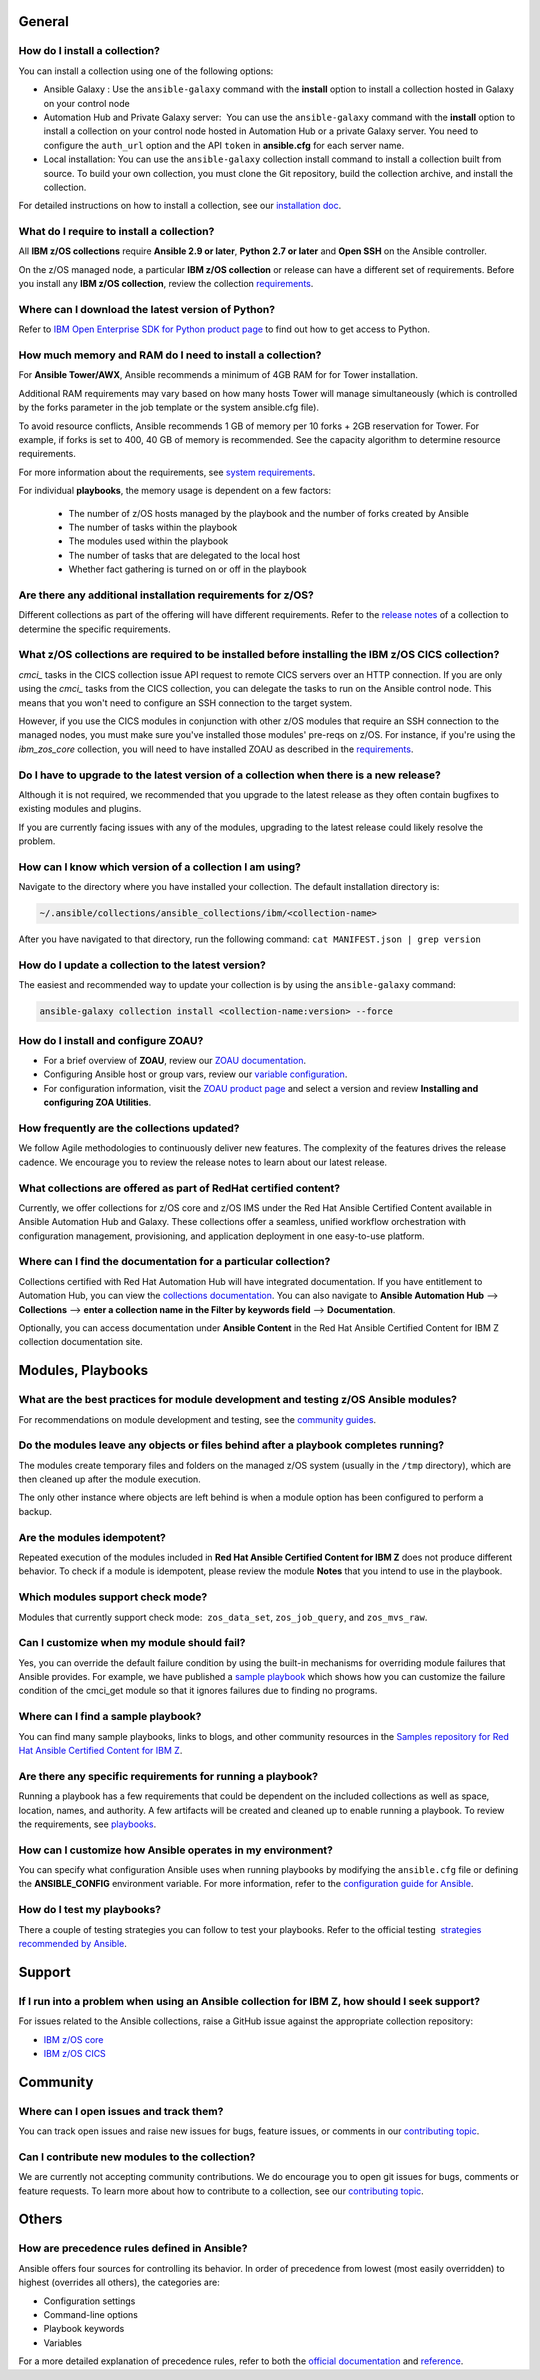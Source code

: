 .. ...........................................................................
.. © Copyright IBM Corporation 2020, 2021                                          .
.. ...........................................................................

General
=======

How do I install a collection?
------------------------------

You can install a collection using one of the following options:

* Ansible Galaxy : Use the ``ansible-galaxy`` command with the **install**
  option to install a collection hosted in Galaxy on your control node

* Automation Hub and Private Galaxy server:  You can use the ``ansible-galaxy``
  command with the **install** option to install a collection on your
  control node hosted in Automation Hub or a private Galaxy server.
  You need to configure the ``auth_url`` option and the API ``token``  in
  **ansible.cfg** for each server name.

* Local installation: You can use the ``ansible-galaxy`` collection install
  command to install a collection built from source. To build your own
  collection, you must clone the Git repository, build the collection archive,
  and install the collection.

For detailed instructions on how to install a collection, see our
`installation doc`_.

What do I require to install a collection?
------------------------------------------
All **IBM z/OS collections** require **Ansible 2.9 or later**,
**Python 2.7 or later** and **Open SSH** on the Ansible controller.

On the z/OS managed node, a particular **IBM z/OS collection** or release can
have a different set of requirements. Before you install any
**IBM z/OS collection**, review the collection `requirements`_.

.. .. _requirements:
..    https://ibm.github.io/z_ansible_collections_doc/requirements/requirements.html

Where can I download the latest version of Python?
--------------------------------------------------

Refer to `IBM Open Enterprise SDK for Python product page`_ to find out how to get
access to Python.

.. _IBM Open Enterprise SDK for Python product page:
   https://www.ibm.com/products/open-enterprise-python-zos

How much memory and RAM do I need to install a collection?
----------------------------------------------------------

For **Ansible Tower/AWX**, Ansible recommends a minimum of 4GB RAM for for
Tower installation.

Additional RAM requirements may vary based on how many hosts Tower will manage
simultaneously (which is controlled by the forks parameter in the job template
or the system ansible.cfg file).

To avoid resource conflicts, Ansible recommends 1 GB of memory per
10 forks + 2GB reservation for Tower. For example, if forks is set to 400,
40 GB of memory is recommended. See the capacity algorithm to determine resource requirements.

For more information about the requirements, see `system requirements`_.

.. _system requirements:
   https://docs.ansible.com/ansible-tower/latest/html/installandreference/requirements_refguide.html

For individual **playbooks**, the memory usage is dependent on a few factors:

   * The number of z/OS hosts managed by the playbook and the number of forks created by
     Ansible
   * The number of tasks within the playbook
   * The modules used within the playbook
   * The number of tasks that are delegated to the local host
   * Whether fact gathering is turned on or off in the playbook

Are there any additional installation requirements for z/OS?
------------------------------------------------------------

Different collections as part of the offering will have different requirements.
Refer to the `release notes`_ of a collection to determine the specific
requirements.

What z/OS collections are required to be installed before installing the IBM z/OS CICS collection?
--------------------------------------------------------------------------------------------------

`cmci_` tasks in the CICS collection issue API request to remote CICS servers over
an HTTP connection. If you are only using the `cmci_` tasks from the CICS collection,
you can delegate the tasks to run on the Ansible control node. This means that you
won't need to configure an SSH connection to the target system.

However, if you use the CICS modules in conjunction with other z/OS modules that
require an SSH connection to the managed nodes, you must make sure you've installed
those modules' pre-reqs on z/OS. For instance, if you're using the `ibm_zos_core` collection,
you will need to have installed ZOAU as described in the `requirements`_.

.. _requirements:
   https://ibm.github.io/z_ansible_collections_doc/ibm_zos_core/docs/source/requirements_managed.html


Do I have to upgrade to the latest version of a collection when there is a new release?
---------------------------------------------------------------------------------------

Although it is not required, we recommended that you upgrade to the
latest release as they often contain bugfixes to existing modules and plugins.

If you are currently facing issues with any of the modules, upgrading to the
latest release could likely resolve the problem.


How can I know which version of a collection I am using?
--------------------------------------------------------

Navigate to the directory where you have installed your collection. The default
installation directory is:

.. code-block:: sh

   ~/.ansible/collections/ansible_collections/ibm/<collection-name>

After you have navigated to that directory, run the following command:
``cat MANIFEST.json | grep version``

How do I update a collection to the latest version?
---------------------------------------------------

The easiest and recommended way to update your collection is by using the
``ansible-galaxy`` command:

.. code-block:: sh

   ansible-galaxy collection install <collection-name:version> --force

How do I install and configure ZOAU?
------------------------------------

* For a brief overview of **ZOAU**, review our `ZOAU documentation`_.
* Configuring Ansible host or group vars, review our `variable configuration`_.
* For configuration information, visit the `ZOAU product page`_ and select a
  version and review **Installing and configuring ZOA Utilities**.

.. _ZOAU documentation:
   https://ibm.github.io/z_ansible_collections_doc/ibm_zos_core/docs/source/requirements_managed.html#zoau

.. _ZOAU product page:
   https://www.ibm.com/support/knowledgecenter/en/SSKFYE

.. _variable configuration:
   https://github.com/IBM/z_ansible_collections_samples/blob/master/docs/share/configuration_guide.md#variables

How frequently are the collections updated?
-------------------------------------------
We follow Agile methodologies to continuously deliver new features. The
complexity of the features drives the release cadence. We encourage you to
review the release notes to learn about our latest release.

What collections are offered as part of RedHat certified content?
-----------------------------------------------------------------
Currently, we offer collections for z/OS core and z/OS IMS under the Red Hat
Ansible Certified Content available in Ansible Automation Hub and Galaxy. These
collections offer a seamless, unified workflow orchestration with configuration
management, provisioning, and application deployment in one easy-to-use
platform.

Where can I find the documentation for a particular collection?
---------------------------------------------------------------
Collections certified with Red Hat Automation Hub will have integrated
documentation. If you have entitlement to Automation Hub, you can
view the `collections documentation`_. You can also navigate to
**Ansible Automation Hub** --> **Collections** --> **enter a collection name in the
Filter by keywords field** --> **Documentation**.

Optionally, you can access documentation under **Ansible Content** in the
Red Hat Ansible Certified Content for IBM Z collection documentation site.

.. _collections documentation:
   https://cloud.redhat.com/ansible/automation-hub/?page_size=12&view_type=list&tags=zos

Modules, Playbooks
==================

What are the best practices for module development and testing z/OS Ansible modules?
------------------------------------------------------------------------------------

For recommendations on module development and testing, see the
`community guides`_.

.. _community guides:
   https://ibm.github.io/z_ansible_collections_doc/ibm_zos_core/docs/source/community_guides.html#development


Do the modules leave any objects or files behind after a playbook completes running?
------------------------------------------------------------------------------------

The modules create temporary files and folders on the managed z/OS system
(usually in the ``/tmp`` directory), which are then cleaned up after the module
execution.

The only other instance where objects are left behind is when a
module option has been configured to perform a backup.


Are the modules idempotent?
---------------------------

.. Yes, they are idempotent. Repeated execution of the modules included in
.. **Red Hat Ansible Certified Content for IBM Z** does not produce different
.. behavior.

Repeated execution of the modules included in **Red Hat Ansible Certified Content
for IBM Z** does not produce different behavior. To check if a module is idempotent,
please review the module **Notes** that you intend to use in the playbook.

Which modules support check mode?
---------------------------------

Modules that currently support check mode:  ``zos_data_set``, ``zos_job_query``,
and ``zos_mvs_raw``.

Can I customize when my module should fail?
-------------------------------------------
Yes, you can override the default failure condition by using the built-in mechanisms
for overriding module failures that Ansible provides. For example, we have published a
`sample playbook`_ which shows how you can customize the failure condition of the
cmci_get module so that it ignores failures due to finding no programs.

.. _sample playbook:
   https://github.com/IBM/z_ansible_collections_samples/tree/master/cics/cmci/override_failure

Where can I find a sample playbook?
-----------------------------------

You can find many sample playbooks, links to blogs, and other community
resources in the
`Samples repository for Red Hat Ansible Certified Content for IBM Z`_.

.. _Samples repository for Red Hat Ansible Certified Content for IBM Z:
   https://github.com/IBM/z_ansible_collections_samples


Are there any specific requirements for running a playbook?
-----------------------------------------------------------
Running a playbook has a few requirements that could be dependent on the
included collections as well as space, location, names, and authority. A
few artifacts will be created and cleaned up to enable running a playbook. To
review the requirements, see `playbooks`_.

.. _playbooks:
   https://ibm.github.io/z_ansible_collections_doc/playbooks/playbooks.html


How can I customize how Ansible operates in my environment?
-----------------------------------------------------------

You can specify what configuration Ansible uses when running playbooks by
modifying the ``ansible.cfg`` file or defining the **ANSIBLE_CONFIG** environment
variable. For more information, refer to the `configuration guide for Ansible`_.

.. _configuration guide for Ansible:
   https://docs.ansible.com/ansible/latest/installation_guide/intro_configuration.html

How do I test my playbooks?
---------------------------

There a couple of testing strategies you can follow to test your playbooks.
Refer to the official testing  `strategies recommended by Ansible`_.

.. _strategies recommended by Ansible:
  https://docs.ansible.com/ansible/latest/reference_appendices/test_strategies.html

Support
=======

If I run into a problem when using an Ansible collection for IBM Z, how should I seek support?
----------------------------------------------------------------------------------------------
For issues related to the Ansible collections, raise a GitHub issue against the
appropriate collection repository:

* `IBM z/OS core <https://github.com/ansible-collections/ibm_zos_core/issues/new/choose>`_
* `IBM z/OS CICS <https://github.com/ansible-collections/ibm_zos_cics/issues/new/choose>`_


Community
=========

Where can I open issues and track them?
----------------------------------------------
You can track open issues and raise new issues for bugs, feature issues, or
comments in our `contributing topic`_.

.. _contributing topic:
    https://ibm.github.io/z_ansible_collections_doc/reference/community.html

Can I contribute new modules to the collection?
-----------------------------------------------
We are currently not accepting community contributions. We do encourage you to
open git issues for bugs, comments or feature requests. To learn more about how
to contribute to a collection, see our `contributing topic`_.

Others
======

How are precedence rules defined in Ansible?
--------------------------------------------

Ansible offers four sources for controlling its behavior. In order of precedence
from lowest (most easily overridden) to highest (overrides all others), the
categories are:

* Configuration settings
* Command-line options
* Playbook keywords
* Variables


For a more detailed explanation of precedence rules, refer to both the
`official documentation`_ and `reference`_.

.. _official documentation:
   https://docs.ansible.com/ansible/latest/reference_appendices/general_precedence.html

.. _reference:
   https://docs.ansible.com/ansible/latest/reference_appendices/config.html#the-configuration-file>>


.. ..........................................................................
.. . Global doc links
.. ..........................................................................

.. _configuration guide:
    https://github.com/IBM/z_ansible_collections_samples/blob/master/docs/share/configuration_guide.md

.. _installation doc:
   https://ibm.github.io/z_ansible_collections_doc/installation/installation.html

.. _release notes:
   https://ibm.github.io/z_ansible_collections_doc/release/release.html

.. _contributing topic:
    https://ibm.github.io/z_ansible_collections_doc/reference/community.html


.. ..........................................................................
.. . Disabled for the time being, when the collections can contribute content
.. . enable this feature
.. ..........................................................................
.. Offerings
.. =========
..
.. .. toctree::
..    :maxdepth: 1
..
..    z/OS core </../ibm_zos_core/docs/source/faqs.rst>
..    z/OS IMS </../ibm_zos_ims/docs/source/faqs.rst>

